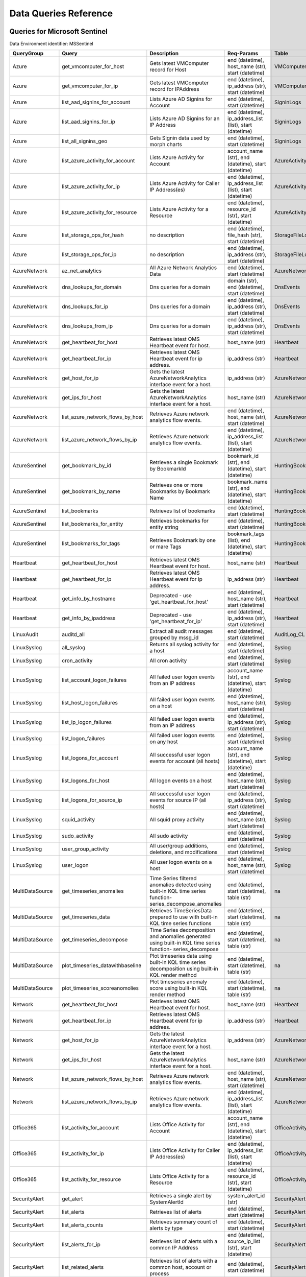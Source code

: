 Data Queries Reference
======================


Queries for Microsoft Sentinel
------------------------------

Data Environment identifier: MSSentinel

==================  ================================  ===========================================================================================================  ===============================================================================================================  ===========================
QueryGroup          Query                             Description                                                                                                  Req-Params                                                                                                       Table
==================  ================================  ===========================================================================================================  ===============================================================================================================  ===========================
Azure               get_vmcomputer_for_host           Gets latest VMComputer record for Host                                                                       end (datetime), host_name (str), start (datetime)                                                                VMComputer
Azure               get_vmcomputer_for_ip             Gets latest VMComputer record for IPAddress                                                                  end (datetime), ip_address (str), start (datetime)                                                               VMComputer
Azure               list_aad_signins_for_account      Lists Azure AD Signins for Account                                                                           end (datetime), start (datetime)                                                                                 SigninLogs
Azure               list_aad_signins_for_ip           Lists Azure AD Signins for an IP Address                                                                     end (datetime), ip_address_list (list), start (datetime)                                                         SigninLogs
Azure               list_all_signins_geo              Gets Signin data used by morph charts                                                                        end (datetime), start (datetime)                                                                                 SigninLogs
Azure               list_azure_activity_for_account   Lists Azure Activity for Account                                                                             account_name (str), end (datetime), start (datetime)                                                             AzureActivity
Azure               list_azure_activity_for_ip        Lists Azure Activity for Caller IP Address(es)                                                               end (datetime), ip_address_list (list), start (datetime)                                                         AzureActivity
Azure               list_azure_activity_for_resource  Lists Azure Activity for a Resource                                                                          end (datetime), resource_id (str), start (datetime)                                                              AzureActivity
Azure               list_storage_ops_for_hash         no description                                                                                               end (datetime), file_hash (str), start (datetime)                                                                StorageFileLogs
Azure               list_storage_ops_for_ip           no description                                                                                               end (datetime), ip_address (str), start (datetime)                                                               StorageFileLogs
AzureNetwork        az_net_analytics                  All Azure Network Analytics Data                                                                             end (datetime), start (datetime)                                                                                 AzureNetworkAnalytics_CL
AzureNetwork        dns_lookups_for_domain            Dns queries for a domain                                                                                     domain (str), end (datetime), start (datetime)                                                                   DnsEvents
AzureNetwork        dns_lookups_for_ip                Dns queries for a domain                                                                                     end (datetime), ip_address (str), start (datetime)                                                               DnsEvents
AzureNetwork        dns_lookups_from_ip               Dns queries for a domain                                                                                     end (datetime), ip_address (str), start (datetime)                                                               DnsEvents
AzureNetwork        get_heartbeat_for_host            Retrieves latest OMS Heartbeat event for host.                                                               host_name (str)                                                                                                  Heartbeat
AzureNetwork        get_heartbeat_for_ip              Retrieves latest OMS Heartbeat event for ip address.                                                         ip_address (str)                                                                                                 Heartbeat
AzureNetwork        get_host_for_ip                   Gets the latest AzureNetworkAnalytics interface event for a host.                                            ip_address (str)                                                                                                 AzureNetworkAnalytics_CL
AzureNetwork        get_ips_for_host                  Gets the latest AzureNetworkAnalytics interface event for a host.                                            host_name (str)                                                                                                  AzureNetworkAnalytics_CL
AzureNetwork        list_azure_network_flows_by_host  Retrieves Azure network analytics flow events.                                                               end (datetime), host_name (str), start (datetime)                                                                AzureNetworkAnalytics_CL
AzureNetwork        list_azure_network_flows_by_ip    Retrieves Azure network analytics flow events.                                                               end (datetime), ip_address_list (list), start (datetime)                                                         AzureNetworkAnalytics_CL
AzureSentinel       get_bookmark_by_id                Retrieves a single Bookmark by BookmarkId                                                                    bookmark_id (str), end (datetime), start (datetime)                                                              HuntingBookmark
AzureSentinel       get_bookmark_by_name              Retrieves one or more Bookmarks by Bookmark Name                                                             bookmark_name (str), end (datetime), start (datetime)                                                            HuntingBookmark
AzureSentinel       list_bookmarks                    Retrieves list of bookmarks                                                                                  end (datetime), start (datetime)                                                                                 HuntingBookmark
AzureSentinel       list_bookmarks_for_entity         Retrieves bookmarks for entity string                                                                        end (datetime), start (datetime)                                                                                 HuntingBookmark
AzureSentinel       list_bookmarks_for_tags           Retrieves Bookmark by one or mare Tags                                                                       bookmark_tags (list), end (datetime), start (datetime)                                                           HuntingBookmark
Heartbeat           get_heartbeat_for_host            Retrieves latest OMS Heartbeat event for host.                                                               host_name (str)                                                                                                  Heartbeat
Heartbeat           get_heartbeat_for_ip              Retrieves latest OMS Heartbeat event for ip address.                                                         ip_address (str)                                                                                                 Heartbeat
Heartbeat           get_info_by_hostname              Deprecated - use 'get_heartbeat_for_host'                                                                    end (datetime), host_name (str), start (datetime)                                                                Heartbeat
Heartbeat           get_info_by_ipaddress             Deprecated - use 'get_heartbeat_for_ip'                                                                      end (datetime), ip_address (str), start (datetime)                                                               Heartbeat
LinuxAudit          auditd_all                        Extract all audit messages grouped by mssg_id                                                                end (datetime), start (datetime)                                                                                 AuditLog_CL
LinuxSyslog         all_syslog                        Returns all syslog activity for a host                                                                       end (datetime), start (datetime)                                                                                 Syslog
LinuxSyslog         cron_activity                     All cron activity                                                                                            end (datetime), start (datetime)                                                                                 Syslog
LinuxSyslog         list_account_logon_failures       All failed user logon events from an IP address                                                              account_name (str), end (datetime), start (datetime)                                                             Syslog
LinuxSyslog         list_host_logon_failures          All failed user logon events on a host                                                                       end (datetime), host_name (str), start (datetime)                                                                Syslog
LinuxSyslog         list_ip_logon_failures            All failed user logon events from an IP address                                                              end (datetime), ip_address (str), start (datetime)                                                               Syslog
LinuxSyslog         list_logon_failures               All failed user logon events on any host                                                                     end (datetime), start (datetime)                                                                                 Syslog
LinuxSyslog         list_logons_for_account           All successful user logon events for account (all hosts)                                                     account_name (str), end (datetime), start (datetime)                                                             Syslog
LinuxSyslog         list_logons_for_host              All logon events on a host                                                                                   end (datetime), host_name (str), start (datetime)                                                                Syslog
LinuxSyslog         list_logons_for_source_ip         All successful user logon events for source IP (all hosts)                                                   end (datetime), ip_address (str), start (datetime)                                                               Syslog
LinuxSyslog         squid_activity                    All squid proxy activity                                                                                     end (datetime), host_name (str), start (datetime)                                                                Syslog
LinuxSyslog         sudo_activity                     All sudo activity                                                                                            end (datetime), start (datetime)                                                                                 Syslog
LinuxSyslog         user_group_activity               All user/group additions, deletions, and modifications                                                       end (datetime), start (datetime)                                                                                 Syslog
LinuxSyslog         user_logon                        All user logon events on a host                                                                              end (datetime), host_name (str), start (datetime)                                                                Syslog
MultiDataSource     get_timeseries_anomalies          Time Series filtered anomalies detected using built-in KQL time series function-series_decompose_anomalies   end (datetime), start (datetime), table (str)                                                                    na
MultiDataSource     get_timeseries_data               Retrieves TimeSeriesData prepared to use with built-in KQL time series functions                             end (datetime), start (datetime), table (str)                                                                    na
MultiDataSource     get_timeseries_decompose          Time Series decomposition and anomalies generated using built-in KQL time series function- series_decompose  end (datetime), start (datetime), table (str)                                                                    na
MultiDataSource     plot_timeseries_datawithbaseline  Plot timeseries data using built-in KQL time series decomposition using built-in KQL render method           end (datetime), start (datetime), table (str)                                                                    na
MultiDataSource     plot_timeseries_scoreanomolies    Plot timeseries anomaly score using built-in KQL render method                                               end (datetime), start (datetime), table (str)                                                                    na
Network             get_heartbeat_for_host            Retrieves latest OMS Heartbeat event for host.                                                               host_name (str)                                                                                                  Heartbeat
Network             get_heartbeat_for_ip              Retrieves latest OMS Heartbeat event for ip address.                                                         ip_address (str)                                                                                                 Heartbeat
Network             get_host_for_ip                   Gets the latest AzureNetworkAnalytics interface event for a host.                                            ip_address (str)                                                                                                 AzureNetworkAnalytics_CL
Network             get_ips_for_host                  Gets the latest AzureNetworkAnalytics interface event for a host.                                            host_name (str)                                                                                                  AzureNetworkAnalytics_CL
Network             list_azure_network_flows_by_host  Retrieves Azure network analytics flow events.                                                               end (datetime), host_name (str), start (datetime)                                                                AzureNetworkAnalytics_CL
Network             list_azure_network_flows_by_ip    Retrieves Azure network analytics flow events.                                                               end (datetime), ip_address_list (list), start (datetime)                                                         AzureNetworkAnalytics_CL
Office365           list_activity_for_account         Lists Office Activity for Account                                                                            account_name (str), end (datetime), start (datetime)                                                             OfficeActivity
Office365           list_activity_for_ip              Lists Office Activity for Caller IP Address(es)                                                              end (datetime), ip_address_list (list), start (datetime)                                                         OfficeActivity
Office365           list_activity_for_resource        Lists Office Activity for a Resource                                                                         end (datetime), resource_id (str), start (datetime)                                                              OfficeActivity
SecurityAlert       get_alert                         Retrieves a single alert by SystemAlertId                                                                    system_alert_id (str)                                                                                            SecurityAlert
SecurityAlert       list_alerts                       Retrieves list of alerts                                                                                     end (datetime), start (datetime)                                                                                 SecurityAlert
SecurityAlert       list_alerts_counts                Retrieves summary count of alerts by type                                                                    end (datetime), start (datetime)                                                                                 SecurityAlert
SecurityAlert       list_alerts_for_ip                Retrieves list of alerts with a common IP Address                                                            end (datetime), source_ip_list (str), start (datetime)                                                           SecurityAlert
SecurityAlert       list_related_alerts               Retrieves list of alerts with a common host, account or process                                              end (datetime), start (datetime)                                                                                 SecurityAlert
ThreatIntelligence  list_indicators                   Retrieves list of all current indicators.                                                                    end (datetime), start (datetime)                                                                                 ThreatIntelligenceIndicator
ThreatIntelligence  list_indicators_by_domain         Retrieves list of indicators by domain                                                                       domain_list (list), end (datetime), start (datetime)                                                             ThreatIntelligenceIndicator
ThreatIntelligence  list_indicators_by_email          Retrieves list of indicators by email address                                                                end (datetime), observables (list), start (datetime)                                                             ThreatIntelligenceIndicator
ThreatIntelligence  list_indicators_by_filepath       Retrieves list of indicators by file path                                                                    end (datetime), observables (list), start (datetime)                                                             ThreatIntelligenceIndicator
ThreatIntelligence  list_indicators_by_hash           Retrieves list of indicators by file hash                                                                    end (datetime), file_hash_list (list), start (datetime)                                                          ThreatIntelligenceIndicator
ThreatIntelligence  list_indicators_by_ip             Retrieves list of indicators by IP Address                                                                   end (datetime), ip_address_list (list), start (datetime)                                                         ThreatIntelligenceIndicator
ThreatIntelligence  list_indicators_by_url            Retrieves list of indicators by URL                                                                          end (datetime), start (datetime), url_list (list)                                                                ThreatIntelligenceIndicator
WindowsSecurity     get_host_logon                    Retrieves the logon event for the session id on the host                                                     end (datetime), host_name (str), logon_session_id (str), start (datetime)                                        SecurityEvent
WindowsSecurity     get_parent_process                Retrieves the parent process of a supplied process                                                           end (datetime), host_name (str), logon_session_id (str), process_id (str), process_name (str), start (datetime)  SecurityEvent
WindowsSecurity     get_process_tree                  Retrieves the process tree of a supplied process                                                             end (datetime), host_name (str), logon_session_id (str), process_id (str), process_name (str), start (datetime)  SecurityEvent
WindowsSecurity     list_all_logons_by_host           account all failed or successful logons to a host                                                            end (datetime), host_name (str), start (datetime)                                                                SecurityEvent
WindowsSecurity     list_events                       Retrieves list of all events                                                                                 end (datetime), start (datetime)                                                                                 SecurityEvent
WindowsSecurity     list_events_by_id                 Retrieves list of events on a host                                                                           end (datetime), event_list (list), start (datetime)                                                              SecurityEvent
WindowsSecurity     list_host_events                  Retrieves list of all events on a host                                                                       end (datetime), host_name (str), start (datetime)                                                                SecurityEvent
WindowsSecurity     list_host_events_by_id            Retrieves list of events on a host                                                                           end (datetime), host_name (str), start (datetime)                                                                SecurityEvent
WindowsSecurity     list_host_logon_failures          Retrieves the logon failure events on the host                                                               end (datetime), host_name (str), start (datetime)                                                                SecurityEvent
WindowsSecurity     list_host_logons                  Retrieves the logon events on the host                                                                       end (datetime), host_name (str), start (datetime)                                                                SecurityEvent
WindowsSecurity     list_host_processes               Retrieves list of processes on a host                                                                        end (datetime), host_name (str), start (datetime)                                                                SecurityEvent
WindowsSecurity     list_hosts_matching_commandline   Retrieves processes on hosts with matching commandline                                                       commandline (str), end (datetime), process_name (str), start (datetime)                                          SecurityEvent
WindowsSecurity     list_logon_attempts_by_account    Retrieves the logon events for an account                                                                    account_name (str), end (datetime), start (datetime)                                                             SecurityEvent
WindowsSecurity     list_logon_attempts_by_ip         Retrieves the logon events for an IP Address                                                                 end (datetime), ip_address (str), start (datetime)                                                               SecurityEvent
WindowsSecurity     list_logon_failures_by_account    Retrieves the logon failure events  for an account                                                           account_name (str), end (datetime), start (datetime)                                                             SecurityEvent
WindowsSecurity     list_logons_by_account            Retrieves the logon events for an account                                                                    account_name (str), end (datetime), start (datetime)                                                             SecurityEvent
WindowsSecurity     list_matching_processes           Retrieves list of processes matching process name                                                            end (datetime), process_name (str), start (datetime)                                                             SecurityEvent
WindowsSecurity     list_other_events                 Retrieves list of events other than logon and process on a host                                              end (datetime), host_name (str), start (datetime)                                                                SecurityEvent
WindowsSecurity     list_processes_in_session         Retrieves all processes on the host for a logon session                                                      end (datetime), host_name (str), logon_session_id (str), process_id (str), process_name (str), start (datetime)  SecurityEvent
==================  ================================  ===========================================================================================================  ===============================================================================================================  ===========================



Queries for Microsoft 365 Defender
----------------------------------

Data Environment identifier: M365D

============  ==========================  ==================================================================================================================================  ==================================================================  ===================
QueryGroup    Query                       Description                                                                                                                         Req-Params                                                          Table
============  ==========================  ==================================================================================================================================  ==================================================================  ===================
MDATP         file_path                   Lists all file events from files in a certain path                                                                                  end (datetime), path (str), start (datetime)                        DeviceProcessEvents
MDATP         host_alerts                 Lists alerts by for a specified hostname                                                                                            end (datetime), host_name (str), start (datetime)                   DeviceAlertEvents
MDATP         host_connections            Lists alerts by for a specified hostname                                                                                            end (datetime), host_name (str), start (datetime)                   DeviceNetworkEvents
MDATP         ip_alerts                   Lists alerts associated with a specified remote IP                                                                                  end (datetime), ip_address (str), start (datetime)                  DeviceAlertEvents
MDATP         ip_connections              Lists alerts associated with a specified remote IP                                                                                  end (datetime), ip_address (str), start (datetime)                  DeviceNetworkEvents
MDATP         list_alerts                 Retrieves list of alerts                                                                                                            end (datetime), start (datetime)                                    DeviceAlertEvents
MDATP         list_connections            Retrieves list of network connections for a host                                                                                    end (datetime), start (datetime)                                    DeviceNetworkEvents
MDATP         list_filehash               Lists all file events by hash                                                                                                       end (datetime), file_hash (str), start (datetime)                   DeviceProcessEvents
MDATP         list_files                  Lists all file events by filename                                                                                                   end (datetime), file_name (str), start (datetime)                   DeviceProcessEvents
MDATP         list_host_processes         Lists all process creations for a host                                                                                              end (datetime), host_name (str), start (datetime)                   DeviceProcessEvents
MDATP         process_cmd_line            Lists all processes with a command line containing a string                                                                         cmd_line (str), end (datetime), start (datetime)                    DeviceProcessEvents
MDATP         process_creations           Lists all processes created by name or hash                                                                                         end (datetime), process_identifier (str), start (datetime)          DeviceProcessEvents
MDATP         process_paths               Lists all processes created from a path                                                                                             end (datetime), file_path (str), start (datetime)                   DeviceProcessEvents
MDATP         protocol_connections        Lists alerts associated with a specified protocol                                                                                   end (datetime), protocol (str), start (datetime)                    DeviceNetworkEvents
MDATP         sha1_alerts                 Lists alerts associated with a specified SHA1 hash                                                                                  end (datetime), file_hash (str), start (datetime)                   DeviceAlertEvents
MDATP         url_alerts                  Lists alerts associated with a specified URL                                                                                        end (datetime), start (datetime), url (str)                         DeviceAlertEvents
MDATP         url_connections             Lists alerts associated with a specified URL                                                                                        end (datetime), start (datetime), url (str)                         DeviceNetworkEvents
MDATP         user_files                  Lists all files created by a user                                                                                                   account_name (str), end (datetime), start (datetime)                -
MDATP         user_logons                 Lists all user logons by user                                                                                                       account_name (str), end (datetime), start (datetime)                -
MDATP         user_network                Lists all network connections associated with a user                                                                                account_name (str), end (datetime), start (datetime)                -
MDATP         user_processes              Lists all processes created by a user                                                                                               account_name (str), end (datetime), start (datetime)                -
MDATPHunting  accessibility_persistence   This query looks for persistence or privilege escalation done using Windows Accessibility features.                                 end (datetime), start (datetime)                                    -
MDATPHunting  av_sites                    Pivot from downloads detected by Windows Defender Antivirus to other files downloaded from the same sites                           end (datetime), start (datetime)                                    -
MDATPHunting  b64_pe                      Finding base64 encoded PE files header seen in the command line parameters                                                          end (datetime), start (datetime)                                    -
MDATPHunting  brute_force                 Look for public IP addresses that failed to logon to a computer multiple times, using multiple accounts, and eventually succeeded.  end (datetime), start (datetime)                                    -
MDATPHunting  cve_2018_1000006l           Looks for CVE-2018-1000006 exploitation                                                                                             end (datetime), start (datetime)                                    -
MDATPHunting  cve_2018_1111               Looks for CVE-2018-1111 exploitation                                                                                                end (datetime), start (datetime)                                    -
MDATPHunting  cve_2018_4878               This query checks for specific processes and domain TLD used in the CVE-2018-4878                                                   end (datetime), start (datetime)                                    -
MDATPHunting  doc_with_link               Looks for a Word document attachment, from which a link was clicked, and after which there was a browser download.                  end (datetime), start (datetime)                                    -
MDATPHunting  dropbox_link                Looks for user content downloads from dropbox that originate from a link/redirect from a 3rd party site.                            end (datetime), start (datetime)                                    -
MDATPHunting  email_link                  Look for links opened from mail apps – if a detection occurred right afterwards                                                     end (datetime), start (datetime)                                    -
MDATPHunting  email_smartscreen           Look for links opened from outlook.exe, followed by a browser download and then a SmartScreen app warning                           end (datetime), start (datetime)                                    -
MDATPHunting  malware_recycle             Finding attackers hiding malware in the recycle bin.                                                                                end (datetime), start (datetime)                                    -
MDATPHunting  network_scans               Looking for high volume queries against a given RemoteIP, per ComputerName, RemotePort and Process                                  end (datetime), start (datetime)                                    -
MDATPHunting  powershell_downloads        Finds PowerShell execution events that could involve a download.                                                                    end (datetime), start (datetime)                                    -
MDATPHunting  service_account_powershell  Service Accounts Performing Remote PowerShell                                                                                       end (datetime), start (datetime)                                    -
MDATPHunting  smartscreen_ignored         Query for SmartScreen URL blocks, where the user has decided to run the malware nontheless.                                         end (datetime), start (datetime)                                    -
MDATPHunting  smb_discovery               Query for processes that accessed more than 10 IP addresses over port 445 (SMB) - possibly scanning for network shares.             end (datetime), start (datetime)                                    -
MDATPHunting  tor                         Looks for Tor client, or for a common Tor plugin called Meek.                                                                       end (datetime), start (datetime)                                    -
MDATPHunting  uncommon_powershell         Find which uncommon Powershell Cmdlets were executed on that machine in a certain time period.                                      end (datetime), host_name (str), start (datetime), timestamp (str)  -
MDATPHunting  user_enumeration            The query finds attempts to list users or groups using Net commands                                                                 end (datetime), start (datetime)                                    -
============  ==========================  ==================================================================================================================================  ==================================================================  ===================



Queries for Microsoft Graph
---------------------------

Data Environment identifier: SecurityGraph

==================  ====================  ====================================================  ==================================================  =======
QueryGroup          Query                 Description                                           Req-Params                                          Table
==================  ====================  ====================================================  ==================================================  =======
SecurityGraphAlert  get_alert             Retrieves a single alert by AlertId                   alert_id (str)                                      -
SecurityGraphAlert  list_alerts           Retrieves list of alerts                              end (datetime), start (datetime)                    -
SecurityGraphAlert  list_alerts_for_file  Retrieves list of alerts for file name, path or hash  end (datetime), start (datetime)                    -
SecurityGraphAlert  list_alerts_for_host  Retrieves list of alerts for a hostname or FQDN       end (datetime), host_name (str), start (datetime)   -
SecurityGraphAlert  list_alerts_for_ip    Retrieves list of alerts for a IP Address             end (datetime), ip_address (str), start (datetime)  -
SecurityGraphAlert  list_alerts_for_user  Retrieves list of alerts for a user account           end (datetime), start (datetime)                    -
SecurityGraphAlert  list_related_alerts   Retrieves list of alerts with a common entity         end (datetime), start (datetime)                    -
==================  ====================  ====================================================  ==================================================  =======



Queries for Splunk
------------------

Data Environment identifier: Splunk

==============  =========================  =============================================================  ====================================================  =======
QueryGroup      Query                      Description                                                    Req-Params                                            Table
==============  =========================  =============================================================  ====================================================  =======
Alerts          list_alerts                Retrieves list of alerts                                       end (datetime), start (datetime)                      -
Alerts          list_alerts_for_dest_ip    Retrieves list of alerts with a common destination IP Address  end (datetime), ip_address (str), start (datetime)    -
Alerts          list_alerts_for_src_ip     Retrieves list of alerts with a common source IP Address       end (datetime), ip_address (str), start (datetime)    -
Alerts          list_alerts_for_user       Retrieves list of alerts with a common username                end (datetime), start (datetime), user (str)          -
Alerts          list_all_alerts            Retrieves all configured alerts                                end (datetime), start (datetime)                      -
Authentication  list_logon_failures        All failed user logon events on any host                       end (datetime), start (datetime)                      -
Authentication  list_logons_for_account    All successful user logon events for account (all hosts)       account_name (str), end (datetime), start (datetime)  -
Authentication  list_logons_for_host       All logon events on a host                                     end (datetime), host_name (str), start (datetime)     -
Authentication  list_logons_for_source_ip  All successful user logon events for source IP (all hosts)     end (datetime), ip_address (str), start (datetime)    -
SplunkGeneral   get_events_parameterized   Generic parameterized query from index/source                  end (datetime), start (datetime)                      -
SplunkGeneral   list_all_datatypes         Summary of all events by index and sourcetype                  end (datetime), start (datetime)                      -
SplunkGeneral   list_all_savedsearches     Retrieves all saved searches                                   end (datetime), start (datetime)                      -
audittrail      list_all_audittrail        Retrieves all audit trail logs                                 end (datetime), start (datetime)                      -
==============  =========================  =============================================================  ====================================================  =======



Queries for Azure Resource Graph
--------------------------------

Data Environment identifier: ResourceGraph

=============  =======================================  ==================================================================================================================  ====================  =========
QueryGroup     Query                                    Description                                                                                                         Req-Params            Table
=============  =======================================  ==================================================================================================================  ====================  =========
ResourceGraph  list_detailed_virtual_machines           Retrieves list of VMs with network details                                                                                                resources
ResourceGraph  list_public_ips                          Retrieves list of resources with public IP addresses                                                                                      resources
ResourceGraph  list_resources                           Retrieves list of resources                                                                                                               resources
ResourceGraph  list_resources_by_api_version            Retrieves list of resources for each API version                                                                                          resources
ResourceGraph  list_resources_by_type                   Retrieves list of resources by type                                                                                 resource_type (str)   resources
ResourceGraph  list_virtual_machines                    Retrieves list of VM resources                                                                                                            resources
Sentinel       get_sentinel_workspace_for_resource_id   Retrieves Sentinel/Azure monitor workspace details by resource ID                                                   resource_id (str)     resources
Sentinel       get_sentinel_workspace_for_workspace_id  Retrieves Sentinel/Azure monitor workspace details by workspace ID                                                  workspace_id (str)    resources
Sentinel       list_sentinel_workspaces_for_name        Retrieves Sentinel/Azure monitor workspace(s) details by name and optionally resource group and/or subscription_id  workspace_name (str)  resources
=============  =======================================  ==================================================================================================================  ====================  =========



Queries for Sumologic
---------------------

Data Environment identifier: Sumologic

================  ==================  =======================================  ================================  =======
QueryGroup        Query               Description                              Req-Params                        Table
================  ==================  =======================================  ================================  =======
SumologicGeneral  list_all_datatypes  Summary of all events by sourceCategory  end (datetime), start (datetime)  -
================  ==================  =======================================  ================================  =======



Queries for Local Data
----------------------

Data Environment identifier: LocalData

===============  ================================  ======================================  ============  =======
QueryGroup       Query                             Description                             Req-Params    Table
===============  ================================  ======================================  ============  =======
Azure            list_all_signins_geo              List all Azure AD logon events                        -
Network          list_azure_network_flows_by_host  List Azure Network flows by host name                 -
Network          list_azure_network_flows_by_ip    List Azure Network flows by IP address                -
SecurityAlert    list_alerts                       Retrieves list of alerts                              -
WindowsSecurity  get_process_tree                  Get process tree for a process                        -
WindowsSecurity  list_host_events                  List events failures on host                          -
WindowsSecurity  list_host_logon_failures          List logon failures on host                           -
WindowsSecurity  list_host_logons                  List logons on host                                   -
WindowsSecurity  list_host_processes               List processes on host                                -
===============  ================================  ======================================  ============  =======


